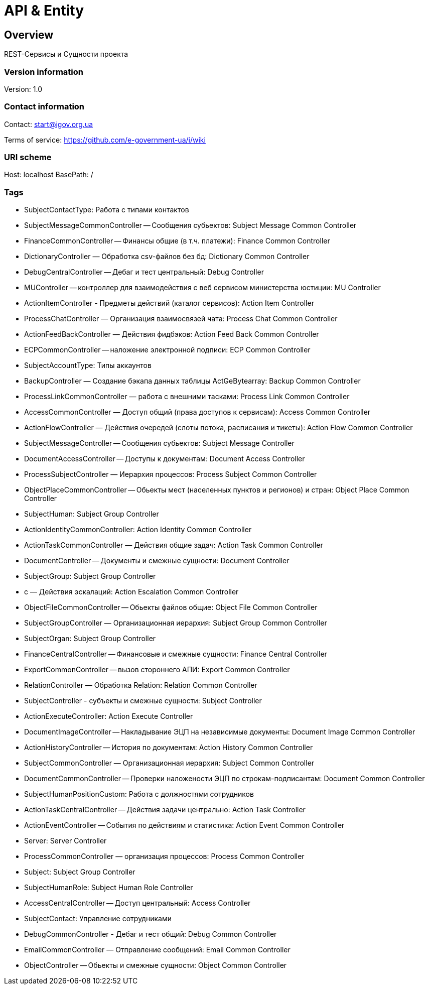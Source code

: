 = API & Entity

== Overview
REST-Сервисы и Сущности проекта

=== Version information
Version: 1.0

=== Contact information
Contact: start@igov.org.ua

Terms of service: https://github.com/e-government-ua/i/wiki

=== URI scheme
Host: localhost
BasePath: /

=== Tags

* SubjectContactType: Работа с типами контактов
* SubjectMessageCommonController -- Сообщения субьектов: Subject Message Common Controller
* FinanceCommonController -- Финансы общие (в т.ч. платежи): Finance Common Controller
* DictionaryController — Обработка csv-файлов без бд: Dictionary Common Controller
* DebugCentralController -- Дебаг и тест центральный: Debug Controller
* MUController -- контроллер для взаимодействия с веб сервисом министерства юстиции: MU Controller
* ActionItemController - Предметы действий (каталог сервисов): Action Item Controller
* ProcessChatController — Организация взаимосвязей чата: Process Chat Common Controller
* ActionFeedBackController — Действия фидбэков: Action Feed Back Common Controller
* ECPCommonController -- наложение электронной подписи: ECP Common Controller
* SubjectAccountType: Типы аккаунтов
* BackupController — Создание бэкапа данных таблицы ActGeBytearray: Backup Common Controller
* ProcessLinkCommonController — работа с внешними тасками: Process Link Common Controller
* AccessCommonController — Доступ общий (права доступов к сервисам): Access Common Controller
* ActionFlowController — Действия очередей (слоты потока, расписания и тикеты): Action Flow Common Controller
* SubjectMessageController -- Сообщения субьектов: Subject Message Controller
* DocumentAccessController -- Доступы к документам: Document Access Controller
* ProcessSubjectController — Иерархия процессов: Process Subject Common Controller
* ObjectPlaceCommonController -- Обьекты мест (населенных пунктов и регионов) и стран: Object Place Common Controller
* SubjectHuman: Subject Group Controller
* ActionIdentityCommonController: Action Identity Common Controller
* ActionTaskCommonController — Действия общие задач: Action Task Common Controller
* DocumentController -- Документы и смежные сущности: Document Controller
* SubjectGroup: Subject Group Controller
* с — Действия эскалаций: Action Escalation Common Controller
* ObjectFileCommonController -- Обьекты файлов общие: Object File Common Controller
* SubjectGroupController — Организационная иерархия: Subject Group Common Controller
* SubjectOrgan: Subject Group Controller
* FinanceCentralController -- Финансовые и смежные сущности: Finance Central Controller
* ExportCommonController -- вызов стороннего АПИ: Export Common Controller
* RelationController — Обработка Relation: Relation Common Controller
* SubjectController - субъекты  и смежные сущности: Subject Controller
* ActionExecuteController: Action Execute Controller
* DocumentImageController -- Накладывание ЭЦП на независимые документы: Document Image Common Controller
* ActionHistoryController -- История по документам: Action History Common Controller
* SubjectCommonController — Организационная иерархия: Subject Common Controller
* DocumentCommonController -- Проверки наложености ЭЦП по строкам-подписантам: Document Common Controller
* SubjectHumanPositionCustom: Работа с должностями сотрудников
* ActionTaskCentralController -- Действия задачи центрально: Action Task Controller
* ActionEventController -- События по действиям и статистика: Action Event Common Controller
* Server: Server Controller
* ProcessCommonController — организация процессов: Process Common Controller
* Subject: Subject Group Controller
* SubjectHumanRole: Subject Human Role Controller
* AccessCentralController -- Доступ центральный: Access Controller
* SubjectContact: Управление сотрудниками
* DebugCommonController - Дебаг и тест общий: Debug Common Controller
* EmailCommonController — Отправление сообщений: Email Common Controller
* ObjectController -- Обьекты и смежные сущности: Object Common Controller



